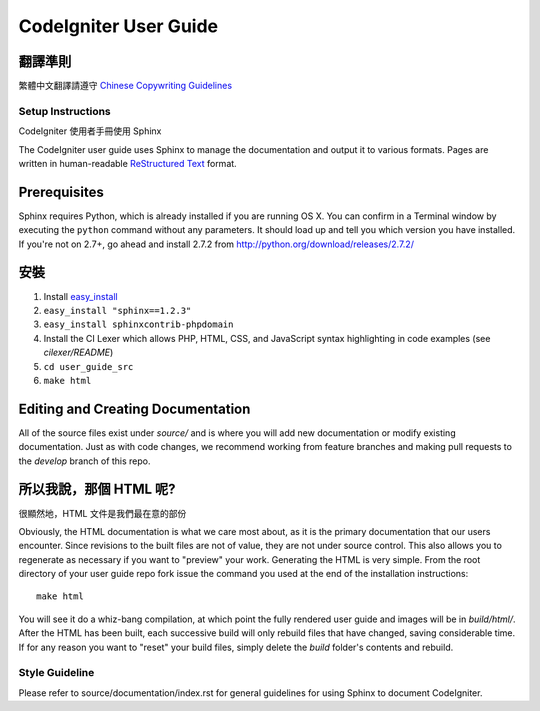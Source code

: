 ######################
CodeIgniter User Guide
######################

翻譯準則
=============

繁體中文翻譯請遵守 `Chinese Copywriting Guidelines <https://github.com/sparanoid/chinese-copywriting-guidelines>`_

******************
Setup Instructions
******************

CodeIgniter 使用者手冊使用 Sphinx 

The CodeIgniter user guide uses Sphinx to manage the documentation and
output it to various formats.  Pages are written in human-readable
`ReStructured Text <http://sphinx.pocoo.org/rest.html>`_ format.

Prerequisites
=============

Sphinx requires Python, which is already installed if you are running OS X.
You can confirm in a Terminal window by executing the ``python`` command
without any parameters.  It should load up and tell you which version you have
installed.  If you're not on 2.7+, go ahead and install 2.7.2 from
http://python.org/download/releases/2.7.2/

安裝
============

1. Install `easy_install <http://peak.telecommunity.com/DevCenter/EasyInstall#installing-easy-install>`_
2. ``easy_install "sphinx==1.2.3"``
3. ``easy_install sphinxcontrib-phpdomain``
4. Install the CI Lexer which allows PHP, HTML, CSS, and JavaScript syntax highlighting in code examples (see *cilexer/README*)
5. ``cd user_guide_src``
6. ``make html``

Editing and Creating Documentation
==================================

All of the source files exist under *source/* and is where you will add new
documentation or modify existing documentation.  Just as with code changes,
we recommend working from feature branches and making pull requests to
the *develop* branch of this repo.

所以我說，那個 HTML 呢?
====================

很顯然地，HTML 文件是我們最在意的部份

Obviously, the HTML documentation is what we care most about, as it is the
primary documentation that our users encounter.  Since revisions to the built
files are not of value, they are not under source control.  This also allows
you to regenerate as necessary if you want to "preview" your work.  Generating
the HTML is very simple.  From the root directory of your user guide repo
fork issue the command you used at the end of the installation instructions::

	make html

You will see it do a whiz-bang compilation, at which point the fully rendered
user guide and images will be in *build/html/*.  After the HTML has been built,
each successive build will only rebuild files that have changed, saving
considerable time.  If for any reason you want to "reset" your build files,
simply delete the *build* folder's contents and rebuild.

***************
Style Guideline
***************

Please refer to source/documentation/index.rst for general guidelines for
using Sphinx to document CodeIgniter.
